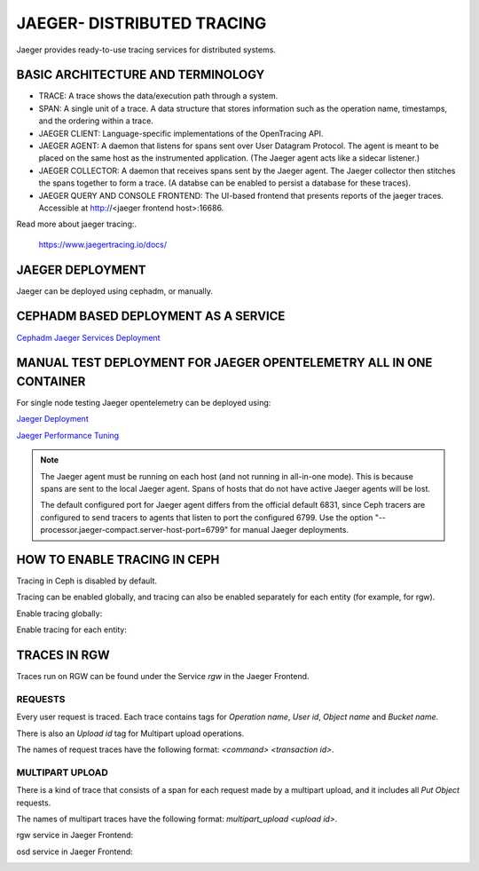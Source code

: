 JAEGER- DISTRIBUTED TRACING
===========================

Jaeger provides ready-to-use tracing services for distributed systems. 

BASIC ARCHITECTURE AND TERMINOLOGY
----------------------------------

* TRACE: A trace shows the data/execution path through a system.
* SPAN: A single unit of a trace. A data structure that stores information such
  as the operation name, timestamps, and the ordering within a trace.
* JAEGER CLIENT: Language-specific implementations of the OpenTracing API.
* JAEGER AGENT: A daemon that listens for spans sent over User Datagram
  Protocol. The agent is meant to be placed on the same host as the
  instrumented application. (The Jaeger agent acts like a sidecar listener.)
* JAEGER COLLECTOR: A daemon that receives spans sent by the Jaeger agent. The
  Jaeger collector then stitches the spans together to form a trace. (A databse
  can be enabled to persist a database for these traces).
* JAEGER QUERY AND CONSOLE FRONTEND: The UI-based frontend that presents
  reports of the jaeger traces. Accessible at  http://<jaeger frontend host>:16686.

Read more about jaeger tracing:.

  https://www.jaegertracing.io/docs/

JAEGER DEPLOYMENT
-----------------

Jaeger can be deployed using cephadm, or manually.

CEPHADM BASED DEPLOYMENT AS A SERVICE
-------------------------------------

`Cephadm Jaeger Services Deployment <../cephadm/services/tracing/>`_


MANUAL TEST DEPLOYMENT FOR JAEGER OPENTELEMETRY ALL IN ONE CONTAINER
--------------------------------------------------------------------

For single node testing Jaeger opentelemetry can be deployed using:

.. prompt:: bash $

   docker run -d --name jaeger \
  -e COLLECTOR_ZIPKIN_HOST_PORT=:9411 \
  -e COLLECTOR_OTLP_ENABLED=true \
  -p 6799:6799/udp \
  -p 6832:6832/udp \
  -p 5778:5778 \
  -p 16686:16686 \
  -p 4317:4317 \
  -p 4318:4318 \
  -p 14250:14250 \
  -p 14268:14268 \
  -p 14269:14269 \
  -p 9411:9411 \
  jaegertracing/all-in-one:latest --processor.jaeger-compact.server-host-port=6799


`Jaeger Deployment <https://www.jaegertracing.io/docs/1.25/deployment/>`_

`Jaeger Performance Tuning <https://www.jaegertracing.io/docs/1.25/performance-tuning/>`_

.. note::

  The Jaeger agent must be running on each host (and not running in all-in-one
  mode). This is because spans are sent to the local Jaeger agent. Spans of
  hosts that do not have active Jaeger agents will be lost.

  The default configured port for Jaeger agent differs from the official default
  6831, since Ceph tracers are configured to send tracers to agents that listen
  to port the configured 6799. Use the option "--processor.jaeger-compact.server-host-port=6799" for manual Jaeger
  deployments.


HOW TO ENABLE TRACING IN CEPH
-----------------------------

Tracing in Ceph is disabled by default.

Tracing can be enabled globally, and tracing can also be enabled separately for
each entity (for example, for rgw).

Enable tracing globally:

.. prompt:: bash $

   ceph config set global jaeger_tracing_enable true


Enable tracing for each entity:

.. prompt:: bash $

   ceph config set <entity> jaeger_tracing_enable true


TRACES IN RGW
-------------

Traces run on RGW can be found under the Service `rgw` in the Jaeger Frontend.

REQUESTS
^^^^^^^^
Every user request is traced. Each trace contains tags for `Operation name`,
`User id`, `Object name` and `Bucket name`.

There is also an `Upload id` tag for Multipart upload operations.

The names of request traces have the following format: `<command> <transaction
id>`.

MULTIPART UPLOAD
^^^^^^^^^^^^^^^^
There is a kind of trace that consists of a span for each request made by a
multipart upload, and it includes all `Put Object` requests.

The names of multipart traces have the following format: `multipart_upload
<upload id>`.


rgw service in Jaeger Frontend:

.. image:: ./rgw_jaeger.png
  :width: 400


osd service in Jaeger Frontend:

.. image:: ./osd_jaeger.png
  :width: 400
